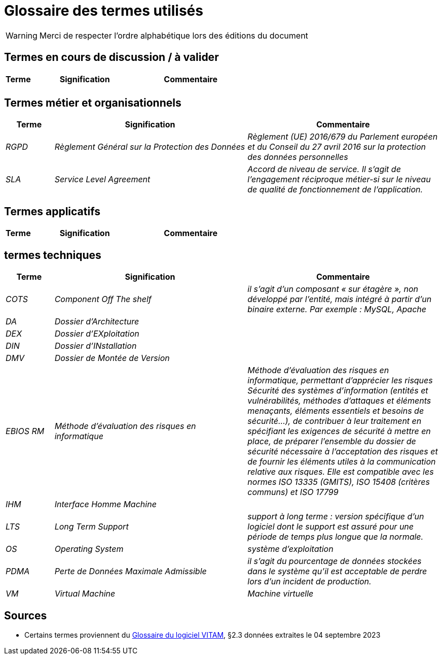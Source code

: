 ////
glossaire.adoc

SPDX-FileCopyrightText: 2023 Vincent Corrèze

SPDX-License-Identifier: CC-BY-SA-4.0
////

# Glossaire des termes utilisés

WARNING: Merci de respecter l'ordre alphabétique lors des éditions du document

## Termes en cours de discussion / à valider

[cols="1e,4e,4e"]
|=======================================================================
|Terme |Signification | Commentaire

||  |
|=======================================================================

## Termes métier et organisationnels

[cols="1e,4e,4e"]
|=======================================================================
|Terme |Signification |Commentaire

|RGPD| _Règlement Général sur la Protection des Données_ | Règlement (UE) 2016/679 du Parlement européen et du Conseil du 27 avril 2016 sur la protection des données personnelles

|SLA|_Service Level Agreement_|Accord de niveau de service. Il s'agit de l'engagement réciproque métier-si sur le niveau de qualité de fonctionnement de l'application.


|=======================================================================

## Termes applicatifs

[cols="1e,4e,4e"]
|=======================================================================
|Terme |Signification | Commentaire

|=======================================================================

## termes techniques

[cols="1e,4e,4e"]
|=======================================================================
|Terme |Signification | Commentaire

|COTS|_Component Off The shelf_|il s’agit d’un composant « sur étagère », non développé par l'entité, mais intégré à partir d’un binaire externe. Par exemple : MySQL, Apache

|DA|Dossier d'Architecture|

|DEX|Dossier d'EXploitation|

|DIN|Dossier d'INstallation|

|DMV|Dossier de Montée de Version|

|EBIOS RM|Méthode d’évaluation des risques en informatique|Méthode d’évaluation des risques en informatique, permettant d’apprécier les risques Sécurité des systèmes d’information (entités et vulnérabilités, méthodes d’attaques et éléments menaçants, éléments essentiels et besoins de sécurité…), de contribuer à leur traitement en spécifiant les exigences de sécurité à mettre en place, de préparer l’ensemble du dossier de sécurité nécessaire à l’acceptation des risques et de fournir les éléments utiles à la communication relative aux risques. Elle est compatible avec les normes ISO 13335 (GMITS), ISO 15408 (critères communs) et ISO 17799

|IHM|Interface Homme Machine|

|LTS|_Long Term Support_|support à long terme : version spécifique d’un logiciel dont le support est assuré pour une période de temps plus longue que la normale.

|OS|_Operating System_|système d’exploitation

|PDMA|Perte de Données Maximale Admissible|il s’agit du pourcentage de données stockées dans le système qu’il est acceptable de perdre lors d’un incident de production.

|VM|_Virtual Machine_| Machine virtuelle

|=======================================================================

## Sources

* Certains termes proviennent du link:http://www.programmevitam.fr/ressources/DocCourante/html/exploitation/introduction.html#but-de-cette-documentation[Glossaire du logiciel VITAM], §2.3 données extraites le 04 septembre 2023
